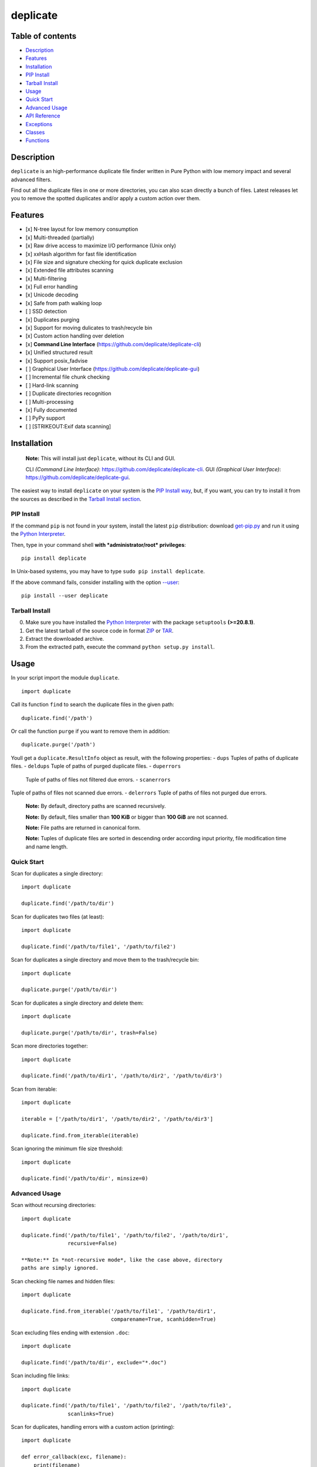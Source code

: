 deplicate
=========

Table of contents
-----------------

-  `Description`_
-  `Features`_
-  `Installation`_
-  `PIP Install`_
-  `Tarball Install`_
-  `Usage`_
-  `Quick Start`_
-  `Advanced Usage`_
-  `API Reference`_
-  `Exceptions`_
-  `Classes`_
-  `Functions`_

Description
-----------

``deplicate`` is an high-performance duplicate file finder written in
Pure Python with low memory impact and several advanced filters.

Find out all the duplicate files in one or more directories, you can
also scan directly a bunch of files. Latest releases let you to remove
the spotted duplicates and/or apply a custom action over them.

Features
--------

-  [x] N-tree layout for low memory consumption
-  [x] Multi-threaded (partially)
-  [x] Raw drive access to maximize I/O performance (Unix only)
-  [x] xxHash algorithm for fast file identification
-  [x] File size and signature checking for quick duplicate exclusion
-  [x] Extended file attributes scanning
-  [x] Multi-filtering
-  [x] Full error handling
-  [x] Unicode decoding
-  [x] Safe from path walking loop
-  [ ] SSD detection
-  [x] Duplicates purging
-  [x] Support for moving dulicates to trash/recycle bin
-  [x] Custom action handling over deletion
-  [x] **Command Line Interface**
   (https://github.com/deplicate/deplicate-cli)
-  [x] Unified structured result
-  [x] Support posix\_fadvise
-  [ ] Graphical User Interface
   (https://github.com/deplicate/deplicate-gui)
-  [ ] Incremental file chunk checking
-  [ ] Hard-link scanning
-  [ ] Duplicate directories recognition
-  [ ] Multi-processing
-  [x] Fully documented
-  [ ] PyPy support
-  [ ] [STRIKEOUT:Exif data scanning]

Installation
------------

    **Note:** This will install just ``deplicate``, without its CLI
    and GUI.

    CLI *(Command Line Interface)*:
    https://github.com/deplicate/deplicate-cli.
    GUI *(Graphical User Interface)*:
    https://github.com/deplicate/deplicate-gui.

The easiest way to install ``deplicate`` on your system is the `PIP
Install way`_, but, if you want, you can try to install it from the
sources as described in the `Tarball Install section`_.

PIP Install
~~~~~~~~~~~

If the command ``pip`` is not found in your system, install the latest
``pip`` distribution: download `get-pip.py`_ and run it using the
`Python Interpreter`_.

Then, type in your command shell **with *administrator/root*
privileges**:

::

    pip install deplicate

In Unix-based systems, you may have to type
``sudo pip install deplicate``.


If the above command fails, consider installing with the option
`--user`_:

::

    pip install --user deplicate

Tarball Install
~~~~~~~~~~~~~~~

0. Make sure you have installed the `Python Interpreter`_ with the
   package ``setuptools`` **(>=20.8.1)**.
1. Get the latest tarball of the source code in format `ZIP`_ or `TAR`_.
2. Extract the downloaded archive.
3. From the extracted path, execute the command
   ``python setup.py install``.

Usage
-----

In your script import the module ``duplicate``.

::

    import duplicate

Call its function ``find`` to search the duplicate files in the given
path:

::

    duplicate.find('/path')

Or call the function ``purge`` if you want to remove them in addition:

::

    duplicate.purge('/path')

Youll get a ``duplicate.ResultInfo`` object as result, with the
following properties: - ``dups``  Tuples of paths of duplicate files. -
``deldups``  Tuple of paths of purged duplicate files. - ``duperrors``
 Tuple of paths of files not filtered due errors. - ``scanerrors`` 
Tuple of paths of files not scanned due errors. - ``delerrors``  Tuple
of paths of files not purged due errors.

    **Note:** By default, directory paths are scanned recursively.

    **Note:** By default, files smaller than **100 KiB** or bigger than
    **100 GiB** are not scanned.

    **Note:** File paths are returned in canonical form.

    **Note:** Tuples of duplicate files are sorted in descending order
    according input priority, file modification time and name length.

Quick Start
~~~~~~~~~~~

Scan for duplicates a single directory:

::

    import duplicate

    duplicate.find('/path/to/dir')

Scan for duplicates two files (at least):

::

    import duplicate

    duplicate.find('/path/to/file1', '/path/to/file2')

Scan for duplicates a single directory and move them to the
trash/recycle bin:

::

    import duplicate

    duplicate.purge('/path/to/dir')

Scan for duplicates a single directory and delete them:

::

    import duplicate

    duplicate.purge('/path/to/dir', trash=False)

Scan more directories together:

::

    import duplicate

    duplicate.find('/path/to/dir1', '/path/to/dir2', '/path/to/dir3')

Scan from iterable:

::

    import duplicate

    iterable = ['/path/to/dir1', '/path/to/dir2', '/path/to/dir3']

    duplicate.find.from_iterable(iterable)

Scan ignoring the minimum file size threshold:

::

    import duplicate

    duplicate.find('/path/to/dir', minsize=0)

Advanced Usage
~~~~~~~~~~~~~~

Scan without recursing directories:

::

    import duplicate

    duplicate.find('/path/to/file1', '/path/to/file2', '/path/to/dir1',
                   recursive=False)

    **Note:** In *not-recursive mode*, like the case above, directory
    paths are simply ignored.

Scan checking file names and hidden files:

::

    import duplicate

    duplicate.find.from_iterable('/path/to/file1', '/path/to/dir1',
                                 comparename=True, scanhidden=True)

Scan excluding files ending with extension ``.doc``:

::

    import duplicate

    duplicate.find('/path/to/dir', exclude="*.doc")

Scan including file links:

::

    import duplicate

    duplicate.find('/path/to/file1', '/path/to/file2', '/path/to/file3',
                   scanlinks=True)

Scan for duplicates, handling errors with a custom action (printing):

::

    import duplicate

    def error_callback(exc, filename):
        print(filename)

    duplicate.find('/path/to/dir', onerror=error_callback)

Scan for duplicates and apply a custom action (printing), instead of
purging:

::

    import duplicate

    def purge_callback(filename):
        print(filename)
        raise duplicate.SkipException

    duplicate.purge('/path/to/dir', ondel=purge_callback)

Scan for duplicates, apply a custom action (printing) and move them to
the trash/recycle bin:

::

    import duplicate

    def purge_callback(filename):
        print(filename)

    duplicate.purge('/path/to/dir', ondel=purge_callback)

Scan for duplicates, handling errors with a custom action (printing),
and apply a custom action (moving to path), instead of purging:

::

    import shutil
    import duplicate

    def error_callback(exc, filename):
        print(filename)

    def purge_callback(filename):
        shutil.move(filename, '/path/to/custom-dir')
        raise duplicate.SkipException

    duplicate.purge('/path/to/dir',
                    ondel=purge_callback, onerror=error_callback)

API Reference
-------------

Exceptions
~~~~~~~~~~

-  duplicate.\ ``SkipException``\ (*\*args*, *\*\*kwargs*)
-  **Description**: Raised to skip file scanning, filtering or purging.
-  **Return**: Self instance.
-  **Parameters**: Same as built-in ``Exception``.
-  **Proprieties**: Same as built-in ``Exception``.
-  **Methods**: Same as built-in ``Exception``.

Classes
~~~~~~~

-  duplicate.\ ``Cache``\ (*maxlen*\ =\ ``DEFAULT_MAXLEN``)
-  **Description**: Internal shared cache class.
-  **Return**: Self instance.
-  **Parameters**:

   -  ``maxlen``  Maximum number of entries stored.

-  **Proprieties**:

   -  ``DEFAULT_MAXLEN``
   -  **Description**: Default maximum number of entries stored.
   -  **Value**: ``128``.

-  **Methods**:

   -  
   -  ``clear``\ (*self*)
   -  **Description**: Clear the cache if not acquired by any object.
   -  **Return**: ``True`` if went cleared, otherwise ``False``.
   -  **Parameters**: None.

-  duplicate.\ ``Deplicate``\ (*paths*,
   *minsize*\ =\ ``DEFAULT_MINSIZE``, *maxsize*\ =\ ``DEFAULT_MAXSIZE``,
   *include*\ =\ ``None``, *exclude*\ =\ ``None``,
   *comparename*\ =\ ``False``, *comparemtime*\ =\ ``False``,
   *comparemode*\ =\ ``False``, *recursive*\ =\ ``True``,
   *followlinks*\ =\ ``False``, *scanlinks*\ =\ ``False``,
   *scanempties*\ =\ ``False``, *scansystem*\ =\ ``True``,
   *scanarchived*\ =\ ``True``, *scanhidden*\ =\ ``True``)
-  **Description**: Duplicate main class.
-  **Return**: Self instance.
-  **Parameters**:

   -  ``paths``  Iterable of directory and/or file paths.
   -  ``minsize``  *(optional)* Minimum size in bytes of files to
      include in scanning.
   -  ``maxsize``  *(optional)* Maximum size in bytes of files to
      include in scanning.
   -  ``include``  *(optional)* Wildcard pattern of files to include in
      scanning.
   -  ``exclude``  *(optional)* Wildcard pattern of files to exclude
      from scanning.
   -  ``comparename``  *(optional)* Check file name.
   -  ``comparemtime``  *(optional)* Check file modification time.
   -  ``compareperms``  *(optional)* Check file mode (permissions).
   -  ``recursive``  *(optional)* Scan directory recursively.
   -  ``followlinks``  *(optional)* Follow symbolic links pointing to
      directory.
   -  ``scanlinks``  *(optional)* Scan symbolic links pointing to file
      (hard-links included).
   -  ``scanempties``  *(optional)* Scan empty files.
   -  ``scansystems``  *(optional)* Scan OS files.
   -  ``scanarchived``  *(optional)* Scan archived files.
   -  ``scanhidden``  *(optional)* Scan hidden files.

-  **Proprieties**:

   -  ``DEFAULT_MINSIZE``
   -  **Description**: Minimum size of files to include in scanning (in
      bytes).
   -  **Value**: ``102400``.
   -  ``DEFAULT_MAXSIZE``
   -  **Description**: Maximum size of files to include in scanning (in
      bytes).
   -  **Value**: ``107374182400``.
   -  ``result``

      -  **Description**: Result of ``find`` or ``purge`` invocation (by
         default is ``None``).
      -  **Value**: ``duplicate.ResultInfo``.

-  **Methods**:

   -  ``find``\ (*self*, *onerror*\ =\ ``None``, *notify*\ =\ ``None``)
   -  **Description**: Find duplicate files.
   -  **Return**: None.
   -  **Parameters**:

      -  ``onerror``  *(optional)* Callback function called with two
         arguments, ``exception`` and ``filename``, when an error occurs
         during file scanning or filtering.
      -  ``notify``  *(internal)* Notifier callback.

   -  ``purge``\ (*self*, *trash*\ =\ ``True``, *ondel*\ =\ ``None``,
      *onerror*\ =\ ``None``, *notify*\ =\ ``None``)
   -  **Description**: Find and purge duplicate files.
   -  **Return**: None.
   -  **Parameters**:

      -  ``trash``  *(optional)* Move duplicate files to trash/recycle
         bin, instead of deleting.
      -  ``ondel``  *(optional)* Callback function called with one
         arguments, ``filename``, before purging a duplicate file.
      -  ``onerror``  *(optional)* Callback function called with two
         arguments, ``exception`` and ``filename``, when an error occurs
         during file scanning, filtering or purging.
      -  ``notify``  *(internal)* Notifier callback.

-  duplicate.\ ``ResultInfo``\ (*dupinfo*, *delduplist*, *scnerrlist*,
   *delerrors*)
-  **Description**: Duplicate result class.
-  **Return**: ``collections.namedtuple``\ (``'ResultInfo'``,
   ``'dups deldups duperrors scanerrors delerrors'``).
-  **Parameters**:

   -  ``dupinfo``  *(internal)* Instance of
      ``duplicate.structs.DupInfo``.
   -  ``delduplist``  *(internal)* Iterable of purged files (deleted or
      trashed).
   -  ``scnerrlist``  *(internal)* Iterable of files not scanned (due
      errors).
   -  ``delerrors``  *(internal)* Iterable of files not purged (due
      errors).

-  **Proprieties**: Same as ``collections.namedtuple``.
-  **Methods**: Same as ``collections.namedtuple``.

Functions
~~~~~~~~~

-  duplicate.\ ``find``\ (*\*paths*,
   *minsize*\ =\ ``duplicate.Deplicate.DEFAULT_MINSIZE``,
   *maxsize*\ =\ ``duplicate.Deplicate.DEFAULT_MAXSIZE``,
   *include*\ =\ ``None``, *exclude*\ =\ ``None``,
   *comparename*\ =\ ``False``, *comparemtime*\ =\ ``False``,
   *comparemode*\ =\ ``False``, *recursive*\ =\ ``True``,
   *followlinks*\ =\ ``False``, *scanlinks*\ =\ ``False``,
   *scanempties*\ =\ ``False``, *scansystem*\ =\ ``True``,
   *scanarchived*\ =\ ``True``, *scanhidden*\ =\ ``True``,
   *onerror*\ =\ ``None``, *notify*\ =\ ``None``)
-  **Description**: Find duplicate files.
-  **Return**: ``duplicate.ResultInfo``.
-  **Parameters**:

   -  ``paths``  Iterable of directory and/or file paths.
   -  ``minsize``  *(optional)* Minimum size in bytes of files to
      include in scanning.
   -  ``maxsize``  *(optional)* Maximum size in bytes of files to
      include in scanning.
   -  ``include``  *(optional)* Wildcard pattern of files to include in
      scanning.
   -  ``exclude``  *(optional)* Wildcard pattern of files to exclude
      from scanning.
   -  ``comparename``  *(optional)* Check file name.
   -  ``comparemtime``  *(optional)* Check file modification time.
   -  ``compareperms``  *(optional)* Check file mode (permissions).
   -  ``recursive``  *(optional)* Scan directory recursively.
   -  ``followlinks``  *(optional)* Follow symbolic links pointing to
      directory.
   -  ``scanlinks``  *(optional)* Scan symbolic links pointing to file
      (hard-links included).
   -  ``scanempties``  *(optional)* Scan empty files.
   -  ``scansystems``  *(optional)* Scan OS files.
   -  ``scanarchived``  *(optional)* Scan archived files.
   -  ``scanhidden``  *(optional)* Scan hidden files.
   -  ``onerror``  *(optional)* Callback function called with two
      arguments, ``exception`` and ``filename``, when an error occurs
      during file scanning or filtering.
   -  ``notify``  \_(internal)\_ *(optional)* Notifier callback.

-  duplicate.\ ``purge``\ (*\*paths*,
   *minsize*\ =\ ``duplicate.Deplicate.DEFAULT_MINSIZE``,
   *maxsize*\ =\ ``duplicate.Deplicate.DEFAULT_MAXSIZE``,
   *include*\ =\ ``None``, *exclude*\ =\ ``None``,
   *comparename*\ =\ ``False``, *comparemtime*\ =\ ``False``,
   *comparemode*\ =\ ``False``, *recursive*\ =\ ``True``,
   *followlinks*\ =\ ``False``, *scanlinks*\ =\ ``False``,
   *scanempties*\ =\ ``False``, *scansystem*\ =\ ``True``,
   *scanarchived*\ =\ ``True``, *scanhidden*\ =\ ``True``,
   *trash*\ =\ ``True``, *ondel*\ =\ ``None``, *onerror*\ =\ ``None``,
   *notify*\ =\ ``None``)
-  **Description**: Find and purge duplicate files.
-  **Return**: ``duplicate.ResultInfo``.
-  **Parameters**:

   -  ``paths``  Iterable of directory and/or file paths.
   -  ``minsize``  *(optional)* Minimum size in bytes of files to
      include in scanning.
   -  ``maxsize``  *(optional)* Maximum size in bytes of files to
      include in scanning.
   -  ``include``  *(optional)* Wildcard pattern of files to include in
      scanning.
   -  ``exclude``  *(optional)* Wildcard pattern of files to exclude
      from scanning.
   -  ``comparename``  *(optional)* Check file name.
   -  ``comparemtime``  *(optional)* Check file modification time.
   -  ``compareperms``  *(optional)* Check file mode (permissions).
   -  ``recursive``  *(optional)* Scan directory recursively.
   -  ``followlinks``  *(optional)* Follow symbolic links pointing to
      directory.
   -  ``scanlinks``  *(optional)* Scan symbolic links pointing to file
      (hard-links included).
   -  ``scanempties``  *(optional)* Scan empty files.
   -  ``scansystems``  *(optional)* Scan OS files.
   -  ``scanarchived``  *(optional)* Scan archived files.
   -  ``scanhidden``  *(optional)* Scan hidden files.
   -  ``trash``  *(optional)* Move duplicate files to trash/recycle
      bin, instead of deleting.
   -  ``ondel``  *(optional)* Callback function called with one
      arguments, ``filename``, before purging a duplicate file.
   -  ``onerror``  *(optional)* Callback function called with two
      arguments, ``exception`` and ``filename``, when an error occurs
      during file scanning, filtering or purging.
   -  ``notify``  *(internal)* *(optional)* Notifier callback.

.. _Description: #description
.. _Features: #features
.. _Installation: #installation
.. _PIP Install: #pip-install
.. _Tarball Install: #tarball-install
.. _Usage: #usage
.. _Quick Start: #quick-start
.. _Advanced Usage: #advanced-usage
.. _API Reference: #api-reference
.. _Exceptions: #exceptions
.. _Classes: #classes
.. _Functions: #functions
.. _PIP Install way: #pip-install
.. _Tarball Install section: #tarball-install
.. _get-pip.py: https://bootstrap.pypa.io/get-pip.py
.. _Python Interpreter: https://www.python.org
.. _--user: https://pip.pypa.io/en/latest/user_guide/#user-installs
.. _ZIP: https://github.com/deplicate/deplicate/archive/master.zip
.. _TAR: https://github.com/deplicate/deplicate/archive/master.tar.gz


